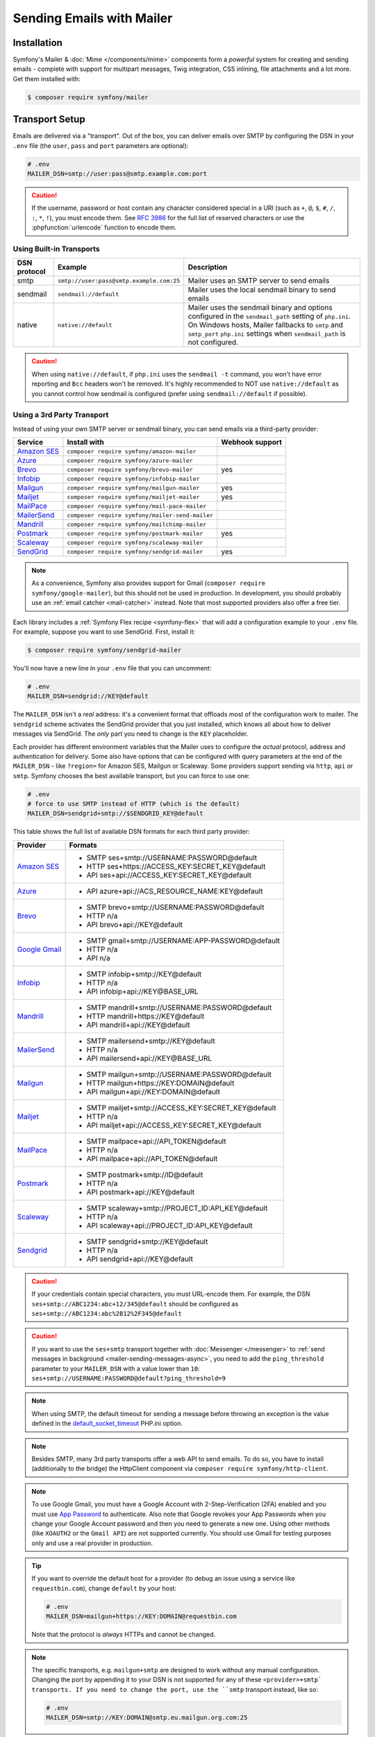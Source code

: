 Sending Emails with Mailer
==========================

Installation
------------

Symfony's Mailer & :doc:`Mime </components/mime>` components form a *powerful* system
for creating and sending emails - complete with support for multipart messages, Twig
integration, CSS inlining, file attachments and a lot more. Get them installed with:

.. code-block:: terminal

    $ composer require symfony/mailer

.. _mailer-transport-setup:

Transport Setup
---------------

Emails are delivered via a "transport". Out of the box, you can deliver emails
over SMTP by configuring the DSN in your ``.env`` file (the ``user``,
``pass`` and ``port`` parameters are optional):

.. code-block:: env

    # .env
    MAILER_DSN=smtp://user:pass@smtp.example.com:port

.. configuration-block::

    .. code-block:: yaml

        # config/packages/mailer.yaml
        framework:
            mailer:
                dsn: '%env(MAILER_DSN)%'

    .. code-block:: xml

        <!-- config/packages/mailer.xml -->
        <?xml version="1.0" encoding="UTF-8" ?>
        <container xmlns="http://symfony.com/schema/dic/services"
            xmlns:xsi="http://www.w3.org/2001/XMLSchema-instance"
            xmlns:framework="http://symfony.com/schema/dic/symfony"
            xsi:schemaLocation="http://symfony.com/schema/dic/services
                https://symfony.com/schema/dic/services/services-1.0.xsd
                http://symfony.com/schema/dic/symfony https://symfony.com/schema/dic/symfony/symfony-1.0.xsd">

            <framework:config>
                <framework:mailer dsn="%env(MAILER_DSN)%"/>
            </framework:config>
        </container>

    .. code-block:: php

        // config/packages/mailer.php
        use function Symfony\Component\DependencyInjection\Loader\Configurator\env;
        use Symfony\Component\DependencyInjection\Loader\Configurator\ContainerConfigurator;

        return static function (ContainerConfigurator $container): void {
            $container->extension('framework', [
                'mailer' => [
                    'dsn' => env('MAILER_DSN'),
                ],
            ]);
        };

.. caution::

    If the username, password or host contain any character considered special in a
    URI (such as ``+``, ``@``, ``$``, ``#``, ``/``, ``:``, ``*``, ``!``), you must
    encode them. See `RFC 3986`_ for the full list of reserved characters or use the
    :phpfunction:`urlencode` function to encode them.

Using Built-in Transports
~~~~~~~~~~~~~~~~~~~~~~~~~

============  ========================================  ==============================================================
DSN protocol  Example                                   Description
============  ========================================  ==============================================================
smtp          ``smtp://user:pass@smtp.example.com:25``  Mailer uses an SMTP server to send emails
sendmail      ``sendmail://default``                    Mailer uses the local sendmail binary to send emails
native        ``native://default``                      Mailer uses the sendmail binary and options configured
                                                        in the ``sendmail_path`` setting of ``php.ini``. On Windows
                                                        hosts, Mailer fallbacks to ``smtp`` and ``smtp_port``
                                                        ``php.ini`` settings when ``sendmail_path`` is not configured.
============  ========================================  ==============================================================

.. caution::

    When using ``native://default``, if ``php.ini`` uses the ``sendmail -t``
    command, you won't have error reporting and ``Bcc`` headers won't be removed.
    It's highly recommended to NOT use ``native://default`` as you cannot control
    how sendmail is configured (prefer using ``sendmail://default`` if possible).

.. _mailer_3rd_party_transport:

Using a 3rd Party Transport
~~~~~~~~~~~~~~~~~~~~~~~~~~~

Instead of using your own SMTP server or sendmail binary, you can send emails
via a third-party provider:

===================== =============================================== ===============
Service               Install with                                    Webhook support
===================== =============================================== ===============
`Amazon SES`_         ``composer require symfony/amazon-mailer``
`Azure`_              ``composer require symfony/azure-mailer``
`Brevo`_              ``composer require symfony/brevo-mailer``       yes
`Infobip`_            ``composer require symfony/infobip-mailer``
`Mailgun`_            ``composer require symfony/mailgun-mailer``     yes
`Mailjet`_            ``composer require symfony/mailjet-mailer``     yes
`MailPace`_           ``composer require symfony/mail-pace-mailer``
`MailerSend`_         ``composer require symfony/mailer-send-mailer``
`Mandrill`_           ``composer require symfony/mailchimp-mailer``
`Postmark`_           ``composer require symfony/postmark-mailer``    yes
`Scaleway`_           ``composer require symfony/scaleway-mailer``
`SendGrid`_           ``composer require symfony/sendgrid-mailer``    yes
===================== =============================================== ===============

.. versionadded:: 7.1

    The Azure integration was introduced in Symfony 7.1.

.. note::

    As a convenience, Symfony also provides support for Gmail (``composer
    require symfony/google-mailer``), but this should not be used in
    production. In development, you should probably use an :ref:`email catcher
    <mail-catcher>` instead. Note that most supported providers also offer a
    free tier.

Each library includes a :ref:`Symfony Flex recipe <symfony-flex>` that will add
a configuration example to your ``.env`` file. For example, suppose you want to
use SendGrid. First, install it:

.. code-block:: terminal

    $ composer require symfony/sendgrid-mailer

You'll now have a new line in your ``.env`` file that you can uncomment:

.. code-block:: env

    # .env
    MAILER_DSN=sendgrid://KEY@default

The ``MAILER_DSN`` isn't a *real* address: it's a convenient format that
offloads most of the configuration work to mailer. The ``sendgrid`` scheme
activates the SendGrid provider that you just installed, which knows all about
how to deliver messages via SendGrid. The *only* part you need to change is the
``KEY`` placeholder.

Each provider has different environment variables that the Mailer uses to
configure the *actual* protocol, address and authentication for delivery. Some
also have options that can be configured with query parameters at the end of the
``MAILER_DSN`` - like ``?region=`` for Amazon SES, Mailgun or Scaleway. Some providers support
sending via ``http``, ``api`` or ``smtp``. Symfony chooses the best available
transport, but you can force to use one:

.. code-block:: env

    # .env
    # force to use SMTP instead of HTTP (which is the default)
    MAILER_DSN=sendgrid+smtp://$SENDGRID_KEY@default

This table shows the full list of available DSN formats for each third
party provider:

+------------------------+-----------------------------------------------------+
| Provider               | Formats                                             |
+========================+=====================================================+
| `Amazon SES`_          | - SMTP ses+smtp://USERNAME:PASSWORD@default         |
|                        | - HTTP ses+https://ACCESS_KEY:SECRET_KEY@default    |
|                        | - API ses+api://ACCESS_KEY:SECRET_KEY@default       |
+------------------------+-----------------------------------------------------+
| `Azure`_               | - API azure+api://ACS_RESOURCE_NAME:KEY@default     |
+------------------------+-----------------------------------------------------+
| `Brevo`_               | - SMTP brevo+smtp://USERNAME:PASSWORD@default       |
|                        | - HTTP n/a                                          |
|                        | - API brevo+api://KEY@default                       |
+------------------------+-----------------------------------------------------+
| `Google Gmail`_        | - SMTP gmail+smtp://USERNAME:APP-PASSWORD@default   |
|                        | - HTTP n/a                                          |
|                        | - API n/a                                           |
+------------------------+-----------------------------------------------------+
| `Infobip`_             | - SMTP infobip+smtp://KEY@default                   |
|                        | - HTTP n/a                                          |
|                        | - API infobip+api://KEY@BASE_URL                    |
+------------------------+-----------------------------------------------------+
| `Mandrill`_            | - SMTP mandrill+smtp://USERNAME:PASSWORD@default    |
|                        | - HTTP mandrill+https://KEY@default                 |
|                        | - API mandrill+api://KEY@default                    |
+------------------------+-----------------------------------------------------+
| `MailerSend`_          | - SMTP mailersend+smtp://KEY@default                |
|                        | - HTTP n/a                                          |
|                        | - API mailersend+api://KEY@BASE_URL                 |
+------------------------+-----------------------------------------------------+
| `Mailgun`_             | - SMTP mailgun+smtp://USERNAME:PASSWORD@default     |
|                        | - HTTP mailgun+https://KEY:DOMAIN@default           |
|                        | - API mailgun+api://KEY:DOMAIN@default              |
+------------------------+-----------------------------------------------------+
| `Mailjet`_             | - SMTP mailjet+smtp://ACCESS_KEY:SECRET_KEY@default |
|                        | - HTTP n/a                                          |
|                        | - API mailjet+api://ACCESS_KEY:SECRET_KEY@default   |
+------------------------+-----------------------------------------------------+
| `MailPace`_            | - SMTP mailpace+api://API_TOKEN@default             |
|                        | - HTTP n/a                                          |
|                        | - API mailpace+api://API_TOKEN@default              |
+------------------------+-----------------------------------------------------+
| `Postmark`_            | - SMTP postmark+smtp://ID@default                   |
|                        | - HTTP n/a                                          |
|                        | - API postmark+api://KEY@default                    |
+------------------------+-----------------------------------------------------+
| `Scaleway`_            | - SMTP scaleway+smtp://PROJECT_ID:API_KEY@default   |
|                        | - HTTP n/a                                          |
|                        | - API scaleway+api://PROJECT_ID:API_KEY@default     |
+------------------------+-----------------------------------------------------+
| `Sendgrid`_            | - SMTP sendgrid+smtp://KEY@default                  |
|                        | - HTTP n/a                                          |
|                        | - API sendgrid+api://KEY@default                    |
+------------------------+-----------------------------------------------------+

.. caution::

    If your credentials contain special characters, you must URL-encode them.
    For example, the DSN ``ses+smtp://ABC1234:abc+12/345@default`` should be
    configured as ``ses+smtp://ABC1234:abc%2B12%2F345@default``

.. caution::

    If you want to use the ``ses+smtp`` transport together with :doc:`Messenger </messenger>`
    to :ref:`send messages in background <mailer-sending-messages-async>`,
    you need to add the ``ping_threshold`` parameter to your ``MAILER_DSN`` with
    a value lower than ``10``: ``ses+smtp://USERNAME:PASSWORD@default?ping_threshold=9``

.. note::

    When using SMTP, the default timeout for sending a message before throwing an
    exception is the value defined in the `default_socket_timeout`_ PHP.ini option.

.. note::

    Besides SMTP, many 3rd party transports offer a web API to send emails.
    To do so, you have to install (additionally to the bridge)
    the HttpClient component via ``composer require symfony/http-client``.

.. note::

    To use Google Gmail, you must have a Google Account with 2-Step-Verification (2FA)
    enabled and you must use `App Password`_ to authenticate. Also note that Google
    revokes your App Passwords when you change your Google Account password and then
    you need to generate a new one.
    Using other methods (like ``XOAUTH2`` or the ``Gmail API``) are not supported currently.
    You should use Gmail for testing purposes only and use a real provider in production.

.. tip::

    If you want to override the default host for a provider (to debug an issue using
    a service like ``requestbin.com``), change ``default`` by your host:

    .. code-block:: env

        # .env
        MAILER_DSN=mailgun+https://KEY:DOMAIN@requestbin.com

    Note that the protocol is *always* HTTPs and cannot be changed.

.. note::

    The specific transports, e.g. ``mailgun+smtp`` are designed to work without any manual configuration.
    Changing the port by appending it to your DSN is not supported for any of these ``<provider>+smtp` transports.
    If you need to change the port, use the ``smtp`` transport instead, like so:

    .. code-block:: env

        # .env
        MAILER_DSN=smtp://KEY:DOMAIN@smtp.eu.mailgun.org.com:25

.. tip::

    Some third party mailers, when using the API, support status callback
    via webhooks. See the :doc:`Webhook documentation </webhook>` for more
    details.

High Availability
~~~~~~~~~~~~~~~~~

Symfony's mailer supports `high availability`_ via a technique called "failover"
to ensure that emails are sent even if one mailer server fails.

A failover transport is configured with two or more transports and the
``failover`` keyword:

.. code-block:: env

    MAILER_DSN="failover(postmark+api://ID@default sendgrid+smtp://KEY@default)"

The failover-transport starts using the first transport and if it fails, it
will retry the same delivery with the next transports until one of them succeeds
(or until all of them fail).

Load Balancing
~~~~~~~~~~~~~~

Symfony's mailer supports `load balancing`_ via a technique called "round-robin"
to distribute the mailing workload across multiple transports.

A round-robin transport is configured with two or more transports and the
``roundrobin`` keyword:

.. code-block:: env

    MAILER_DSN="roundrobin(postmark+api://ID@default sendgrid+smtp://KEY@default)"

The round-robin transport starts with a *randomly* selected transport and
then switches to the next available transport for each subsequent email.

As with the failover transport, round-robin retries deliveries until
a transport succeeds (or all fail). In contrast to the failover transport,
it *spreads* the load across all its transports.

TLS Peer Verification
~~~~~~~~~~~~~~~~~~~~~

By default, SMTP transports perform TLS peer verification. This behavior is
configurable with the ``verify_peer`` option. Although it's not recommended to
disable this verification for security reasons, it can be useful while developing
the application or when using a self-signed certificate::

    $dsn = 'smtp://user:pass@smtp.example.com?verify_peer=0';

TLS Peer Fingerprint Verification
~~~~~~~~~~~~~~~~~~~~~~~~~~~~~~~~~

Additional fingerprint verification can be enforced with the ``peer_fingerprint``
option. This is especially useful when a self-signed certificate is used and
disabling ``verify_peer`` is needed, but security is still desired. Fingerprint
may be specified as SHA1 or MD5 hash::

    $dsn = 'smtp://user:pass@smtp.example.com?peer_fingerprint=6A1CF3B08D175A284C30BC10DE19162307C7286E';

Overriding default SMTP authenticators
~~~~~~~~~~~~~~~~~~~~~~~~~~~~~~~~~~~~~~

By default, SMTP transports will try to login using all authentication methods
available on the SMTP server, one after the other. In some cases, it may be
useful to redefine the supported authentication methods to ensure that the
preferred method will be used first.

This can be done from ``EsmtpTransport`` constructor or using the
``setAuthenticators()`` method::

    use Symfony\Component\Mailer\Transport\Smtp\Auth\XOAuth2Authenticator;
    use Symfony\Component\Mailer\Transport\Smtp\EsmtpTransport;

    // Choose one of these two options:

    // Option 1: pass the authenticators to the constructor
    $transport = new EsmtpTransport(
        host: 'oauth-smtp.domain.tld',
        authenticators: [new XOAuth2Authenticator()]
    );

    // Option 2: call a method to redefine the authenticators
    $transport->setAuthenticators([new XOAuth2Authenticator()]);

Other Options
~~~~~~~~~~~~~

``command``
    Command to be executed by ``sendmail`` transport::

        $dsn = 'sendmail://default?command=/usr/sbin/sendmail%20-oi%20-t'

``local_domain``
    The domain name to use in ``HELO`` command::

        $dsn = 'smtps://smtp.example.com?local_domain=example.org'

``restart_threshold``
    The maximum number of messages to send before re-starting the transport. It
    can be used together with ``restart_threshold_sleep``::

        $dsn = 'smtps://smtp.example.com?restart_threshold=10&restart_threshold_sleep=1'

``restart_threshold_sleep``
    The number of seconds to sleep between stopping and re-starting the transport.
    It's common to combine it with ``restart_threshold``::

        $dsn = 'smtps://smtp.example.com?restart_threshold=10&restart_threshold_sleep=1'

``ping_threshold``
    The minimum number of seconds between two messages required to ping the server::

        $dsn = 'smtps://smtp.example.com?ping_threshold=200'

``max_per_second``
    The number of messages to send per second (0 to disable this limitation)::

        $dsn = 'smtps://smtp.example.com?max_per_second=2'

Creating & Sending Messages
---------------------------

To send an email, get a :class:`Symfony\\Component\\Mailer\\Mailer`
instance by type-hinting :class:`Symfony\\Component\\Mailer\\MailerInterface`
and create an :class:`Symfony\\Component\\Mime\\Email` object::

    // src/Controller/MailerController.php
    namespace App\Controller;

    use Symfony\Bundle\FrameworkBundle\Controller\AbstractController;
    use Symfony\Component\HttpFoundation\Response;
    use Symfony\Component\Mailer\MailerInterface;
    use Symfony\Component\Mime\Email;
    use Symfony\Component\Routing\Annotation\Route;

    class MailerController extends AbstractController
    {
        #[Route('/email')]
        public function sendEmail(MailerInterface $mailer): Response
        {
            $email = (new Email())
                ->from('hello@example.com')
                ->to('you@example.com')
                //->cc('cc@example.com')
                //->bcc('bcc@example.com')
                //->replyTo('fabien@example.com')
                //->priority(Email::PRIORITY_HIGH)
                ->subject('Time for Symfony Mailer!')
                ->text('Sending emails is fun again!')
                ->html('<p>See Twig integration for better HTML integration!</p>');

            $mailer->send($email);

            // ...
        }
    }

That's it! The message will be sent immediately via the transport you configured.
If you prefer to send emails asynchronously to improve performance, read the
:ref:`Sending Messages Async <mailer-sending-messages-async>` section. Also, if
your application has the :doc:`Messenger component </messenger>` installed, all
emails will be sent asynchronously by default
(but :ref:`you can change that <messenger-handling-messages-synchronously>`).

Email Addresses
~~~~~~~~~~~~~~~

All the methods that require email addresses (``from()``, ``to()``, etc.) accept
both strings or address objects::

    // ...
    use Symfony\Component\Mime\Address;

    $email = (new Email())
        // email address as a simple string
        ->from('fabien@example.com')

        // email address as an object
        ->from(new Address('fabien@example.com'))

        // defining the email address and name as an object
        // (email clients will display the name)
        ->from(new Address('fabien@example.com', 'Fabien'))

        // defining the email address and name as a string
        // (the format must match: 'Name <email@example.com>')
        ->from(Address::create('Fabien Potencier <fabien@example.com>'))

        // ...
    ;

.. tip::

    Instead of calling ``->from()`` *every* time you create a new email, you can
    :ref:`configure emails globally <mailer-configure-email-globally>` to set the
    same ``From`` email to all messages.

.. note::

    The local part of the address (what goes before the ``@``) can include UTF-8
    characters, except for the sender address (to avoid issues with bounced emails).
    For example: ``föóbàr@example.com``, ``用户@example.com``, ``θσερ@example.com``, etc.

Use ``addTo()``, ``addCc()``, or ``addBcc()`` methods to add more addresses::

    $email = (new Email())
        ->to('foo@example.com')
        ->addTo('bar@example.com')
        ->cc('cc@example.com')
        ->addCc('cc2@example.com')

        // ...
    ;

Alternatively, you can pass multiple addresses to each method::

    $toAddresses = ['foo@example.com', new Address('bar@example.com')];

    $email = (new Email())
        ->to(...$toAddresses)
        ->cc('cc1@example.com', 'cc2@example.com')

        // ...
    ;

Message Headers
~~~~~~~~~~~~~~~

Messages include a number of header fields to describe their contents. Symfony
sets all the required headers automatically, but you can set your own headers
too. There are different types of headers (Id header, Mailbox header, Date
header, etc.) but most of the times you'll set text headers::

    $email = (new Email())
        ->getHeaders()
            // this non-standard header tells compliant autoresponders ("email holiday mode") to not
            // reply to this message because it's an automated email
            ->addTextHeader('X-Auto-Response-Suppress', 'OOF, DR, RN, NRN, AutoReply')

            // use an array if you want to add a header with multiple values
            // (for example in the "References" or "In-Reply-To" header)
            ->addIdHeader('References', ['123@example.com', '456@example.com'])

            // ...
    ;

.. tip::

    Instead of calling ``->addTextHeader()`` *every* time you create a new email, you can
    :ref:`configure emails globally <mailer-configure-email-globally>` to set the same
    headers to all sent emails.

Message Contents
~~~~~~~~~~~~~~~~

The text and HTML contents of the email messages can be strings (usually the
result of rendering some template) or PHP resources::

    $email = (new Email())
        // ...
        // simple contents defined as a string
        ->text('Lorem ipsum...')
        ->html('<p>Lorem ipsum...</p>')

        // attach a file stream
        ->text(fopen('/path/to/emails/user_signup.txt', 'r'))
        ->html(fopen('/path/to/emails/user_signup.html', 'r'))
    ;

.. tip::

    You can also use Twig templates to render the HTML and text contents. Read
    the `Twig: HTML & CSS`_ section later in this article to
    learn more.

File Attachments
~~~~~~~~~~~~~~~~

Use the ``addPart()`` method with a ``File`` to add files that exist on your
file system::

    use Symfony\Component\Mime\Part\DataPart;
    use Symfony\Component\Mime\Part\File;
    // ...

    $email = (new Email())
        // ...
        ->addPart(new DataPart(new File('/path/to/documents/terms-of-use.pdf')))
        // optionally you can tell email clients to display a custom name for the file
        ->addPart(new DataPart(new File('/path/to/documents/privacy.pdf'), 'Privacy Policy'))
        // optionally you can provide an explicit MIME type (otherwise it's guessed)
        ->addPart(new DataPart(new File('/path/to/documents/contract.doc'), 'Contract', 'application/msword'))
    ;

Alternatively you can attach contents from a stream by passing it directly to
the ``DataPart``::

    $email = (new Email())
        // ...
        ->addPart(new DataPart(fopen('/path/to/documents/contract.doc', 'r')))
    ;

Embedding Images
~~~~~~~~~~~~~~~~

If you want to display images inside your email, you must embed them
instead of adding them as attachments. When using Twig to render the email
contents, as explained :ref:`later in this article <mailer-twig-embedding-images>`,
the images are embedded automatically. Otherwise, you need to embed them manually.

First, use the ``addPart()`` method to add an image from a
file or stream::

    $email = (new Email())
        // ...
        // get the image contents from a PHP resource
        ->addPart((new DataPart(fopen('/path/to/images/logo.png', 'r'), 'logo', 'image/png'))->asInline())
        // get the image contents from an existing file
        ->addPart((new DataPart(new File('/path/to/images/signature.gif'), 'footer-signature', 'image/gif'))->asInline())
    ;

Use the ``asInline()`` method to embed the content instead of attaching it.

The second optional argument of both methods is the image name ("Content-ID" in
the MIME standard). Its value is an arbitrary string used later to reference the
images inside the HTML contents::

    $email = (new Email())
        // ...
        ->addPart((new DataPart(fopen('/path/to/images/logo.png', 'r'), 'logo', 'image/png'))->asInline())
        ->addPart((new DataPart(new File('/path/to/images/signature.gif'), 'footer-signature', 'image/gif'))->asInline())

        // reference images using the syntax 'cid:' + "image embed name"
        ->html('<img src="cid:logo"> ... <img src="cid:footer-signature"> ...')

        // use the same syntax for images included as HTML background images
        ->html('... <div background="cid:footer-signature"> ... </div> ...')
    ;

You can also use the :method:`DataPart::setContentId() <Symfony\\Component\\Mime\\Part\\DataPart::setContentId>`
method to define a custom Content-ID for the image and use it as its ``cid`` reference::

    $part = new DataPart(new File('/path/to/images/signature.gif'));
    $part->setContentId('footer-signature');

    $email = (new Email())
        // ...
        ->addPart($part->asInline())
        ->html('... <img src="cid:footer-signature"> ...')
    ;

.. _mailer-configure-email-globally:

Configuring Emails Globally
---------------------------

Instead of calling ``->from()`` on each Email you create, you can configure this
value globally so that it is set on all sent emails. The same is true with ``->to()``
and headers.

.. configuration-block::

    .. code-block:: yaml

        # config/packages/mailer.yaml
        framework:
            mailer:
                envelope:
                    sender: 'fabien@example.com'
                    recipients: ['foo@example.com', 'bar@example.com']
                headers:
                    From: 'Fabien <fabien@example.com>'
                    Bcc: 'baz@example.com'
                    X-Custom-Header: 'foobar'

    .. code-block:: xml

        <!-- config/packages/mailer.xml -->
        <?xml version="1.0" encoding="UTF-8" ?>
        <container xmlns="http://symfony.com/schema/dic/services"
            xmlns:xsi="http://www.w3.org/2001/XMLSchema-instance"
            xmlns:framework="http://symfony.com/schema/dic/symfony"
            xsi:schemaLocation="http://symfony.com/schema/dic/services
                https://symfony.com/schema/dic/services/services-1.0.xsd
                http://symfony.com/schema/dic/symfony https://symfony.com/schema/dic/symfony/symfony-1.0.xsd">

            <!-- ... -->
            <framework:config>
                <framework:mailer>
                    <framework:envelope>
                        <framework:sender>fabien@example.com</framework:sender>
                        <framework:recipients>foo@example.com</framework:recipients>
                        <framework:recipients>bar@example.com</framework:recipients>
                    </framework:envelope>
                    <framework:header name="From">Fabien &lt;fabien@example.com&gt;</framework:header>
                    <framework:header name="Bcc">baz@example.com</framework:header>
                    <framework:header name="X-Custom-Header">foobar</framework:header>
                </framework:mailer>
            </framework:config>
        </container>

    .. code-block:: php

        // config/packages/mailer.php
        use Symfony\Config\FrameworkConfig;

        return static function (FrameworkConfig $framework): void {
            $mailer = $framework->mailer();
            $mailer
                ->envelope()
                    ->sender('fabien@example.com')
                    ->recipients(['foo@example.com', 'bar@example.com'])
            ;

            $mailer->header('From')->value('Fabien <fabien@example.com>');
            $mailer->header('Bcc')->value('baz@example.com');
            $mailer->header('X-Custom-Header')->value('foobar');
        };

.. caution::

    Some third-party providers don't support the usage of keywords like ``from``
    in the ``headers``. Check out your provider's documentation before setting
    any global header.

Handling Sending Failures
-------------------------

Symfony Mailer considers that sending was successful when your transport (SMTP
server or third-party provider) accepts the mail for further delivery. The message
can later be lost or not delivered because of some problem in your provider, but
that's out of reach for your Symfony application.

If there's an error when handing over the email to your transport, Symfony throws
a :class:`Symfony\\Component\\Mailer\\Exception\\TransportExceptionInterface`.
Catch that exception to recover from the error or to display some message::

    use Symfony\Component\Mailer\Exception\TransportExceptionInterface;

    $email = new Email();
    // ...
    try {
        $mailer->send($email);
    } catch (TransportExceptionInterface $e) {
        // some error prevented the email sending; display an
        // error message or try to resend the message
    }

Debugging Emails
----------------

The :class:`Symfony\\Component\\Mailer\\SentMessage` object returned by the
``send()`` method of the :class:`Symfony\\Component\\Mailer\\Transport\\TransportInterface`
provides access to the original message (``getOriginalMessage()``) and to some
debug information (``getDebug()``) such as the HTTP calls done by the HTTP
transports, which is useful to debug errors.

.. note::

    If your code used :class:`Symfony\\Component\\Mailer\\MailerInterface`, you
    need to replace it by :class:`Symfony\\Component\\Mailer\\Transport\\TransportInterface`
    to have the ``SentMessage`` object returned.

.. note::

    Some mailer providers change the ``Message-Id`` when sending the email. The
    ``getMessageId()`` method from ``SentMessage`` always returns the definitive
    ID of the message (being the original random ID generated by Symfony or the
    new ID generated by the mailer provider).

The exceptions related to mailer transports (those which implement
:class:`Symfony\\Component\\Mailer\\Exception\\TransportException`) also provide
this debug information via the ``getDebug()`` method.

.. _mailer-twig:

Twig: HTML & CSS
----------------

The Mime component integrates with the :ref:`Twig template engine <twig-language>`
to provide advanced features such as CSS style inlining and support for HTML/CSS
frameworks to create complex HTML email messages. First, make sure Twig is installed:

.. code-block:: terminal

    $ composer require symfony/twig-bundle

    # or if you're using the component in a non-Symfony app:
    # composer require symfony/twig-bridge

HTML Content
~~~~~~~~~~~~

To define the contents of your email with Twig, use the
:class:`Symfony\\Bridge\\Twig\\Mime\\TemplatedEmail` class. This class extends
the normal :class:`Symfony\\Component\\Mime\\Email` class but adds some new methods
for Twig templates::

    use Symfony\Bridge\Twig\Mime\TemplatedEmail;

    $email = (new TemplatedEmail())
        ->from('fabien@example.com')
        ->to(new Address('ryan@example.com'))
        ->subject('Thanks for signing up!')

        // path of the Twig template to render
        ->htmlTemplate('emails/signup.html.twig')

        // change locale used in the template, e.g. to match user's locale
        ->locale('de')

        // pass variables (name => value) to the template
        ->context([
            'expiration_date' => new \DateTime('+7 days'),
            'username' => 'foo',
        ])
    ;

Then, create the template:

.. code-block:: html+twig

    {# templates/emails/signup.html.twig #}
    <h1>Welcome {{ email.toName }}!</h1>

    <p>
        You signed up as {{ username }} the following email:
    </p>
    <p><code>{{ email.to[0].address }}</code></p>

    <p>
        <a href="#">Click here to activate your account</a>
        (this link is valid until {{ expiration_date|date('F jS') }})
    </p>

The Twig template has access to any of the parameters passed in the ``context()``
method of the ``TemplatedEmail`` class and also to a special variable called
``email``, which is an instance of
:class:`Symfony\\Bridge\\Twig\\Mime\\WrappedTemplatedEmail`.

Text Content
~~~~~~~~~~~~

When the text content of a ``TemplatedEmail`` is not explicitly defined, it is
automatically generated from the HTML contents.

Symfony uses the following strategy when generating the text version of an
email:

* If an explicit HTML to text converter has been configured (see
  :ref:`twig.mailer.html_to_text_converter
  <config-twig-html-to-text-converter>`), it calls it;

* If not, and if you have `league/html-to-markdown`_ installed in your
  application, it uses it to turn HTML into Markdown (so the text email has
  some visual appeal);

* Otherwise, it applies the :phpfunction:`strip_tags` PHP function to the
  original HTML contents.

If you want to define the text content yourself, use the ``text()`` method
explained in the previous sections or the ``textTemplate()`` method provided by
the ``TemplatedEmail`` class:

.. code-block:: diff

    +use Symfony\Bridge\Twig\Mime\TemplatedEmail;

     $email = (new TemplatedEmail())
         // ...

         ->htmlTemplate('emails/signup.html.twig')
    +     ->textTemplate('emails/signup.txt.twig')
         // ...
     ;

.. _mailer-twig-embedding-images:

Embedding Images
~~~~~~~~~~~~~~~~

Instead of dealing with the ``<img src="cid: ...">`` syntax explained in the
previous sections, when using Twig to render email contents you can refer to
image files as usual. First, to simplify things, define a Twig namespace called
``images`` that points to whatever directory your images are stored in:

.. configuration-block::

    .. code-block:: yaml

        # config/packages/twig.yaml
        twig:
            # ...

            paths:
                # point this wherever your images live
                '%kernel.project_dir%/assets/images': images

    .. code-block:: xml

        <!-- config/packages/twig.xml -->
        <container xmlns="http://symfony.com/schema/dic/services"
            xmlns:xsi="http://www.w3.org/2001/XMLSchema-instance"
            xmlns:twig="http://symfony.com/schema/dic/twig"
            xsi:schemaLocation="http://symfony.com/schema/dic/services
                https://symfony.com/schema/dic/services/services-1.0.xsd
                http://symfony.com/schema/dic/twig https://symfony.com/schema/dic/twig/twig-1.0.xsd">

            <twig:config>
                <!-- ... -->

                <!-- point this wherever your images live -->
                <twig:path namespace="images">%kernel.project_dir%/assets/images</twig:path>
            </twig:config>
        </container>

    .. code-block:: php

        // config/packages/twig.php
        use Symfony\Config\TwigConfig;

        return static function (TwigConfig $twig): void {
            // ...

            // point this wherever your images live
            $twig->path('%kernel.project_dir%/assets/images', 'images');
        };

Now, use the special ``email.image()`` Twig helper to embed the images inside
the email contents:

.. code-block:: html+twig

    {# '@images/' refers to the Twig namespace defined earlier #}
    <img src="{{ email.image('@images/logo.png') }}" alt="Logo">

    <h1>Welcome {{ email.toName }}!</h1>
    {# ... #}

.. _mailer-inline-css:

Inlining CSS Styles
~~~~~~~~~~~~~~~~~~~

Designing the HTML contents of an email is very different from designing a
normal HTML page. For starters, most email clients only support a subset of all
CSS features. In addition, popular email clients like Gmail don't support
defining styles inside ``<style> ... </style>`` sections and you must **inline
all the CSS styles**.

CSS inlining means that every HTML tag must define a ``style`` attribute with
all its CSS styles. This can make organizing your CSS a mess. That's why Twig
provides a ``CssInlinerExtension`` that automates everything for you. Install
it with:

.. code-block:: terminal

    $ composer require twig/extra-bundle twig/cssinliner-extra

The extension is enabled automatically. To use it, wrap the entire template
with the ``inline_css`` filter:

.. code-block:: html+twig

    {% apply inline_css %}
        <style>
            {# here, define your CSS styles as usual #}
            h1 {
                color: #333;
            }
        </style>

        <h1>Welcome {{ email.toName }}!</h1>
        {# ... #}
    {% endapply %}

Using External CSS Files
........................

You can also define CSS styles in external files and pass them as
arguments to the filter:

.. code-block:: html+twig

    {% apply inline_css(source('@styles/email.css')) %}
        <h1>Welcome {{ username }}!</h1>
        {# ... #}
    {% endapply %}

You can pass unlimited number of arguments to ``inline_css()`` to load multiple
CSS files. For this example to work, you also need to define a new Twig namespace
called ``styles`` that points to the directory where ``email.css`` lives:

.. _mailer-css-namespace:

.. configuration-block::

    .. code-block:: yaml

        # config/packages/twig.yaml
        twig:
            # ...

            paths:
                # point this wherever your css files live
                '%kernel.project_dir%/assets/styles': styles

    .. code-block:: xml

        <!-- config/packages/twig.xml -->
        <container xmlns="http://symfony.com/schema/dic/services"
            xmlns:xsi="http://www.w3.org/2001/XMLSchema-instance"
            xmlns:twig="http://symfony.com/schema/dic/twig"
            xsi:schemaLocation="http://symfony.com/schema/dic/services
                https://symfony.com/schema/dic/services/services-1.0.xsd
                http://symfony.com/schema/dic/twig https://symfony.com/schema/dic/twig/twig-1.0.xsd">

            <twig:config>
                <!-- ... -->

                <!-- point this wherever your css files live -->
                <twig:path namespace="styles">%kernel.project_dir%/assets/styles</twig:path>
            </twig:config>
        </container>

    .. code-block:: php

        // config/packages/twig.php
        use Symfony\Config\TwigConfig;

        return static function (TwigConfig $twig): void {
            // ...

            // point this wherever your css files live
            $twig->path('%kernel.project_dir%/assets/styles', 'styles');
        };

.. _mailer-markdown:

Rendering Markdown Content
~~~~~~~~~~~~~~~~~~~~~~~~~~

Twig provides another extension called ``MarkdownExtension`` that lets you
define the email contents using `Markdown syntax`_. To use this, install the
extension and a Markdown conversion library (the extension is compatible with
several popular libraries):

.. code-block:: terminal

    # instead of league/commonmark, you can also use erusev/parsedown or michelf/php-markdown
    $ composer require twig/extra-bundle twig/markdown-extra league/commonmark

The extension adds a ``markdown_to_html`` filter, which you can use to convert parts or
the entire email contents from Markdown to HTML:

.. code-block:: twig

    {% apply markdown_to_html %}
        Welcome {{ email.toName }}!
        ===========================

        You signed up to our site using the following email:
        `{{ email.to[0].address }}`

        [Click here to activate your account]({{ url('...') }})
    {% endapply %}

.. _mailer-inky:

Inky Email Templating Language
~~~~~~~~~~~~~~~~~~~~~~~~~~~~~~

Creating beautifully designed emails that work on every email client is so
complex that there are HTML/CSS frameworks dedicated to that. One of the most
popular frameworks is called `Inky`_. It defines a syntax based on some HTML-like
tags which are later transformed into the real HTML code sent to users:

.. code-block:: html

    <!-- a simplified example of the Inky syntax -->
    <container>
        <row>
            <columns>This is a column.</columns>
        </row>
    </container>

Twig provides integration with Inky via the ``InkyExtension``. First, install
the extension in your application:

.. code-block:: terminal

    $ composer require twig/extra-bundle twig/inky-extra

The extension adds an ``inky_to_html`` filter, which can be used to convert
parts or the entire email contents from Inky to HTML:

.. code-block:: html+twig

    {% apply inky_to_html %}
        <container>
            <row class="header">
                <columns>
                    <spacer size="16"></spacer>
                    <h1 class="text-center">Welcome {{ email.toName }}!</h1>
                </columns>

                {# ... #}
            </row>
        </container>
    {% endapply %}

You can combine all filters to create complex email messages:

.. code-block:: twig

    {% apply inky_to_html|inline_css(source('@styles/foundation-emails.css')) %}
        {# ... #}
    {% endapply %}

This makes use of the :ref:`styles Twig namespace <mailer-css-namespace>` we created
earlier. You could, for example, `download the foundation-emails.css file`_
directly from GitHub and save it in ``assets/styles``.

.. _signing-and-encrypting-messages:

Signing and Encrypting Messages
-------------------------------

It's possible to sign and/or encrypt email messages to increase their
integrity/security. Both options can be combined to encrypt a signed message
and/or to sign an encrypted message.

Before signing/encrypting messages, make sure to have:

* The `OpenSSL PHP extension`_ properly installed and configured;
* A valid `S/MIME`_ security certificate.

.. tip::

    When using OpenSSL to generate certificates, make sure to add the
    ``-addtrust emailProtection`` command option.

.. caution::

    Signing and encrypting messages require their contents to be fully rendered.
    For example, the content of :ref:`templated emails <mailer-twig>` is rendered
    by a :class:`Symfony\\Component\\Mailer\\EventListener\\MessageListener`.
    So, if you want to sign and/or encrypt such a message, you need to do it in
    a :ref:`MessageEvent <messageevent>` listener run after it (you need to set
    a negative priority to your listener).

Signing Messages
~~~~~~~~~~~~~~~~

When signing a message, a cryptographic hash is generated for the entire content
of the message (including attachments). This hash is added as an attachment so
the recipient can validate the integrity of the received message. However, the
contents of the original message are still readable for mailing agents not
supporting signed messages, so you must also encrypt the message if you want to
hide its contents.

You can sign messages using either ``S/MIME`` or ``DKIM``. In both cases, the
certificate and private key must be `PEM encoded`_, and can be either created
using for example OpenSSL or obtained at an official Certificate Authority (CA).
The email recipient must have the CA certificate in the list of trusted issuers
in order to verify the signature.

.. caution::

    If you use message signature, sending to ``Bcc`` will be removed from the
    message. If you need to send a message to multiple recipients, you need
    to compute a new signature for each recipient.

S/MIME Signer
.............

`S/MIME`_ is a standard for public key encryption and signing of MIME data. It
requires using both a certificate and a private key::

    use Symfony\Component\Mime\Crypto\SMimeSigner;
    use Symfony\Component\Mime\Email;

    $email = (new Email())
        ->from('hello@example.com')
        // ...
        ->html('...');

    $signer = new SMimeSigner('/path/to/certificate.crt', '/path/to/certificate-private-key.key');
    // if the private key has a passphrase, pass it as the third argument
    // new SMimeSigner('/path/to/certificate.crt', '/path/to/certificate-private-key.key', 'the-passphrase');

    $signedEmail = $signer->sign($email);
    // now use the Mailer component to send this $signedEmail instead of the original email

.. tip::

    The ``SMimeSigner`` class defines other optional arguments to pass
    intermediate certificates and to configure the signing process using a
    bitwise operator options for :phpfunction:`openssl_pkcs7_sign` PHP function.

DKIM Signer
...........

`DKIM`_ is an email authentication method that affixes a digital signature,
linked to a domain name, to each outgoing email messages. It requires a private
key but not a certificate::

    use Symfony\Component\Mime\Crypto\DkimSigner;
    use Symfony\Component\Mime\Email;

    $email = (new Email())
        ->from('hello@example.com')
        // ...
        ->html('...');

    // first argument: same as openssl_pkey_get_private(), either a string with the
    // contents of the private key or the absolute path to it (prefixed with 'file://')
    // second and third arguments: the domain name and "selector" used to perform a DNS lookup
    // (the selector is a string used to point to a specific DKIM public key record in your DNS)
    $signer = new DkimSigner('file:///path/to/private-key.key', 'example.com', 'sf');
    // if the private key has a passphrase, pass it as the fifth argument
    // new DkimSigner('file:///path/to/private-key.key', 'example.com', 'sf', [], 'the-passphrase');

    $signedEmail = $signer->sign($email);
    // now use the Mailer component to send this $signedEmail instead of the original email

    // DKIM signer provides many config options and a helper object to configure them
    use Symfony\Component\Mime\Crypto\DkimOptions;

    $signedEmail = $signer->sign($email, (new DkimOptions())
        ->bodyCanon('relaxed')
        ->headerCanon('relaxed')
        ->headersToIgnore(['Message-ID'])
        ->toArray()
    );

Encrypting Messages
~~~~~~~~~~~~~~~~~~~

When encrypting a message, the entire message (including attachments) is
encrypted using a certificate. Therefore, only the recipients that have the
corresponding private key can read the original message contents::

    use Symfony\Component\Mime\Crypto\SMimeEncrypter;
    use Symfony\Component\Mime\Email;

    $email = (new Email())
        ->from('hello@example.com')
        // ...
        ->html('...');

    $encrypter = new SMimeEncrypter('/path/to/certificate.crt');
    $encryptedEmail = $encrypter->encrypt($email);
    // now use the Mailer component to send this $encryptedEmail instead of the original email

You can pass more than one certificate to the ``SMimeEncrypter`` constructor
and it will select the appropriate certificate depending on the ``To`` option::

    $firstEmail = (new Email())
        // ...
        ->to('jane@example.com');

    $secondEmail = (new Email())
        // ...
        ->to('john@example.com');

    // the second optional argument of SMimeEncrypter defines which encryption algorithm is used
    // (it must be one of these constants: https://www.php.net/manual/en/openssl.ciphers.php)
    $encrypter = new SMimeEncrypter([
        // key = email recipient; value = path to the certificate file
        'jane@example.com' => '/path/to/first-certificate.crt',
        'john@example.com' => '/path/to/second-certificate.crt',
    ]);

    $firstEncryptedEmail = $encrypter->encrypt($firstEmail);
    $secondEncryptedEmail = $encrypter->encrypt($secondEmail);

.. _multiple-email-transports:

Multiple Email Transports
-------------------------

You may want to use more than one mailer transport for delivery of your messages.
This can be configured by replacing the ``dsn`` configuration entry with a
``transports`` entry, like:

.. configuration-block::

    .. code-block:: yaml

        # config/packages/mailer.yaml
        framework:
            mailer:
                transports:
                    main: '%env(MAILER_DSN)%'
                    alternative: '%env(MAILER_DSN_IMPORTANT)%'

    .. code-block:: xml

        <!-- config/packages/mailer.xml -->
        <?xml version="1.0" encoding="UTF-8" ?>
        <container xmlns="http://symfony.com/schema/dic/services"
            xmlns:xsi="http://www.w3.org/2001/XMLSchema-instance"
            xmlns:framework="http://symfony.com/schema/dic/symfony"
            xsi:schemaLocation="http://symfony.com/schema/dic/services
                https://symfony.com/schema/dic/services/services-1.0.xsd
                http://symfony.com/schema/dic/symfony https://symfony.com/schema/dic/symfony/symfony-1.0.xsd">

            <!-- ... -->
            <framework:config>
                <framework:mailer>
                    <framework:transport name="main">%env(MAILER_DSN)%</framework:transport>
                    <framework:transport name="alternative">%env(MAILER_DSN_IMPORTANT)%</framework:transport>
                </framework:mailer>
            </framework:config>
        </container>

    .. code-block:: php

        // config/packages/mailer.php
        use function Symfony\Component\DependencyInjection\Loader\Configurator\env;
        use Symfony\Config\FrameworkConfig;

        return static function (FrameworkConfig $framework): void {
            $framework->mailer()
                ->transport('main', env('MAILER_DSN'))
                ->transport('alternative', env('MAILER_DSN_IMPORTANT'))
            ;
        };

By default the first transport is used. The other transports can be selected by
adding an ``X-Transport`` header (which Mailer will remove automatically from
the final email)::

    // Send using first transport ("main"):
    $mailer->send($email);

    // ... or use the transport "alternative":
    $email->getHeaders()->addTextHeader('X-Transport', 'alternative');
    $mailer->send($email);

.. _mailer-sending-messages-async:

Sending Messages Async
----------------------

When you call ``$mailer->send($email)``, the email is sent to the transport immediately.
To improve performance, you can leverage :doc:`Messenger </messenger>` to send
the messages later via a Messenger transport.

Start by following the :doc:`Messenger </messenger>` documentation and configuring
a transport. Once everything is set up, when you call ``$mailer->send()``, a
:class:`Symfony\\Component\\Mailer\\Messenger\\SendEmailMessage` message will
be dispatched through the default message bus (``messenger.default_bus``). Assuming
you have a transport called ``async``, you can route the message there:

.. configuration-block::

    .. code-block:: yaml

        # config/packages/messenger.yaml
        framework:
            messenger:
                transports:
                    async: "%env(MESSENGER_TRANSPORT_DSN)%"

                routing:
                    'Symfony\Component\Mailer\Messenger\SendEmailMessage': async

    .. code-block:: xml

        <!-- config/packages/messenger.xml -->
        <?xml version="1.0" encoding="UTF-8" ?>
        <container xmlns="http://symfony.com/schema/dic/services"
            xmlns:xsi="http://www.w3.org/2001/XMLSchema-instance"
            xmlns:framework="http://symfony.com/schema/dic/symfony"
            xsi:schemaLocation="http://symfony.com/schema/dic/services
                https://symfony.com/schema/dic/services/services-1.0.xsd
                http://symfony.com/schema/dic/symfony
                https://symfony.com/schema/dic/symfony/symfony-1.0.xsd">

            <framework:config>
                <framework:messenger>
                    <framework:transport name="async">%env(MESSENGER_TRANSPORT_DSN)%</framework:transport>
                    <framework:routing message-class="Symfony\Component\Mailer\Messenger\SendEmailMessage">
                        <framework:sender service="async"/>
                    </framework:routing>
                </framework:messenger>
            </framework:config>
        </container>

    .. code-block:: php

        // config/packages/messenger.php
        use Symfony\Config\FrameworkConfig;

        return static function (FrameworkConfig $framework): void {
            $framework->messenger()
                ->transport('async')->dsn(env('MESSENGER_TRANSPORT_DSN'));

            $framework->messenger()
                ->routing('Symfony\Component\Mailer\Messenger\SendEmailMessage')
                ->senders(['async']);
        };

Thanks to this, instead of being delivered immediately, messages will be sent
to the transport to be handled later (see :ref:`messenger-worker`). Note that
the "rendering" of the email (computed headers, body rendering, ...) is also
deferred and will only happen just before the email is sent by the Messenger
handler.

When sending an email asynchronously, its instance must be serializable.
This is always the case for :class:`Symfony\\Bridge\\Twig\\Mime\\Email`
instances, but when sending a
:class:`Symfony\\Bridge\\Twig\\Mime\\TemplatedEmail`, you must ensure that
the ``context`` is serializable. If you have non-serializable variables,
like Doctrine entities, either replace them with more specific variables or
render the email before calling ``$mailer->send($email)``::

    use Symfony\Component\Mailer\MailerInterface;
    use Symfony\Component\Mime\BodyRendererInterface;

    public function action(MailerInterface $mailer, BodyRendererInterface $bodyRenderer): void
    {
        $email = (new TemplatedEmail())
            ->htmlTemplate($template)
            ->context($context)
        ;
        $bodyRenderer->render($email);

        $mailer->send($email);
    }

You can configure which bus is used to dispatch the message using the ``message_bus`` option.
You can also set this to ``false`` to call the Mailer transport directly and
disable asynchronous delivery.

.. configuration-block::

    .. code-block:: yaml

        # config/packages/mailer.yaml
        framework:
            mailer:
                message_bus: app.another_bus

    .. code-block:: xml

        <!-- config/packages/messenger.xml -->
        <?xml version="1.0" encoding="UTF-8" ?>
        <container xmlns="http://symfony.com/schema/dic/services"
            xmlns:xsi="http://www.w3.org/2001/XMLSchema-instance"
            xmlns:framework="http://symfony.com/schema/dic/symfony"
            xsi:schemaLocation="http://symfony.com/schema/dic/services
                https://symfony.com/schema/dic/services/services-1.0.xsd
                http://symfony.com/schema/dic/symfony
                https://symfony.com/schema/dic/symfony/symfony-1.0.xsd">

            <framework:config>
                <framework:mailer
                    message_bus="app.another_bus"
                >
                </framework:mailer>
            </framework:config>
        </container>

    .. code-block:: php

        // config/packages/mailer.php
        use Symfony\Config\FrameworkConfig;

        return static function (FrameworkConfig $framework): void {
            $framework->mailer()
                ->messageBus('app.another_bus');
        };

.. note::

    In cases of long-running scripts, and when Mailer uses the
    :class:`Symfony\\Component\\Mailer\\Transport\\Smtp\\SmtpTransport`
    you may manually disconnect from the SMTP server to avoid keeping
    an open connection to the SMTP server in between sending emails.
    You can do so by using the ``stop()`` method.

You can also select the transport by adding an ``X-Bus-Transport`` header (which
will be removed automatically from the final message)::

    // Use the bus transport "app.another_bus":
    $email->getHeaders()->addTextHeader('X-Bus-Transport', 'app.another_bus');
    $mailer->send($email);

Adding Tags and Metadata to Emails
----------------------------------

Certain 3rd party transports support email *tags* and *metadata*, which can be used
for grouping, tracking and workflows. You can add those by using the
:class:`Symfony\\Component\\Mailer\\Header\\TagHeader` and
:class:`Symfony\\Component\\Mailer\\Header\\MetadataHeader` classes. If your transport
supports headers, it will convert them to their appropriate format::

    use Symfony\Component\Mailer\Header\MetadataHeader;
    use Symfony\Component\Mailer\Header\TagHeader;

    $email->getHeaders()->add(new TagHeader('password-reset'));
    $email->getHeaders()->add(new MetadataHeader('Color', 'blue'));
    $email->getHeaders()->add(new MetadataHeader('Client-ID', '12345'));

If your transport does not support tags and metadata, they will be added as custom headers:

.. code-block:: text

    X-Tag: password-reset
    X-Metadata-Color: blue
    X-Metadata-Client-ID: 12345

The following transports currently support tags and metadata:

* Brevo
* Mailgun
* Mandrill
* Postmark
* Sendgrid

The following transports only support tags:

* MailPace

The following transports only support metadata:

* Amazon SES (note that Amazon refers to this feature as "tags", but Symfony
  calls it "metadata" because it contains a key and a value)

Draft Emails
------------

:class:`Symfony\\Component\\Mime\\DraftEmail` is a special instance of
:class:`Symfony\\Component\\Mime\\Email`. Its purpose is to build up an email
(with body, attachments, etc) and make available to download as an ``.eml`` with
the ``X-Unsent`` header. Many email clients can open these files and interpret
them as *draft emails*. You can use these to create advanced ``mailto:`` links.

Here's an example of making one available to download::

    // src/Controller/DownloadEmailController.php
    namespace App\Controller;

    use Symfony\Bundle\FrameworkBundle\Controller\AbstractController;
    use Symfony\Component\HttpFoundation\Response;
    use Symfony\Component\HttpFoundation\ResponseHeaderBag;
    use Symfony\Component\Mime\DraftEmail;
    use Symfony\Component\Routing\Annotation\Route;

    class DownloadEmailController extends AbstractController
    {
        #[Route('/download-email')]
        public function __invoke(): Response
        {
            $message = (new DraftEmail())
                ->html($this->renderView(/* ... */))
                ->addPart(/* ... */)
            ;

            $response = new Response($message->toString());
            $contentDisposition = $response->headers->makeDisposition(
                ResponseHeaderBag::DISPOSITION_ATTACHMENT,
                'download.eml'
            );
            $response->headers->set('Content-Type', 'message/rfc822');
            $response->headers->set('Content-Disposition', $contentDisposition);

            return $response;
        }
    }

.. note::

    As it's possible for :class:`Symfony\\Component\\Mime\\DraftEmail`'s to be created
    without a To/From they cannot be sent with the mailer.

Mailer Events
-------------

MessageEvent
~~~~~~~~~~~~

**Event Class**: :class:`Symfony\\Component\\Mailer\\Event\\MessageEvent`

``MessageEvent`` allows to change the Mailer message and the envelope before
the email is sent::

    use Symfony\Component\EventDispatcher\EventSubscriberInterface;
    use Symfony\Component\Mailer\Event\MessageEvent;
    use Symfony\Component\Mime\Email;

    public function onMessage(MessageEvent $event): void
    {
        $message = $event->getMessage();
        if (!$message instanceof Email) {
            return;
        }
        // do something with the message (logging, ...)

        // and/or add some Messenger stamps
        $event->addStamp(new SomeMessengerStamp());
    }

If you want to stop the Message from being sent, call ``reject()`` (it will
also stop the event propagation)::

    use Symfony\Component\Mailer\Event\MessageEvent;

    public function onMessage(MessageEvent $event): void
    {
        $event->reject();
    }

Execute this command to find out which listeners are registered for this event
and their priorities:

.. code-block:: terminal

    $ php bin/console debug:event-dispatcher "Symfony\Component\Mailer\Event\MessageEvent"

SentMessageEvent
~~~~~~~~~~~~~~~~

**Event Class**: :class:`Symfony\\Component\\Mailer\\Event\\SentMessageEvent`

``SentMessageEvent`` allows you to act on the :class:`Symfony\\Component\\\Mailer\\\SentMessage`
class to access the original message (``getOriginalMessage()``) and some debugging
information (``getDebug()``) such as the HTTP calls made by the HTTP transports,
which is useful for debugging errors::

    use Symfony\Component\EventDispatcher\EventSubscriberInterface;
    use Symfony\Component\Mailer\Event\SentMessageEvent;
    use Symfony\Component\Mailer\SentMessage;

    public function onMessage(SentMessageEvent $event): void
    {
        $message = $event->getMessage();
        if (!$message instanceof SentMessage) {
            return;
        }

        // do something with the message
    }

Execute this command to find out which listeners are registered for this event
and their priorities:

.. code-block:: terminal

    $ php bin/console debug:event-dispatcher "Symfony\Component\Mailer\Event\SentMessageEvent"

FailedMessageEvent
~~~~~~~~~~~~~~~~~~

**Event Class**: :class:`Symfony\\Component\\Mailer\\Event\\FailedMessageEvent`

``FailedMessageEvent`` allows acting on the the initial message in case of a failure::

    use Symfony\Component\EventDispatcher\EventSubscriberInterface;
    use Symfony\Component\Mailer\Event\FailedMessageEvent;

    public function onMessage(FailedMessageEvent $event): void
    {
        // e.g you can get more information on this error when sending an email
        $event->getError();

        // do something with the message
    }

Execute this command to find out which listeners are registered for this event
and their priorities:

.. code-block:: terminal

    $ php bin/console debug:event-dispatcher "Symfony\Component\Mailer\Event\FailedMessageEvent"

Development & Debugging
-----------------------

.. _mail-catcher:

Enabling an Email Catcher
~~~~~~~~~~~~~~~~~~~~~~~~~

When developing locally, it is recommended to use an email catcher. If you have
enabled Docker support via Symfony recipes, an email catcher is automatically
configured. In addition, if you are using the :doc:`Symfony local web server
</setup/symfony_server>`, the mailer DSN is automatically exposed via the
:ref:`symfony binary Docker integration <symfony-server-docker>`.

Sending Test Emails
~~~~~~~~~~~~~~~~~~~

Symfony provides a command to send emails, which is useful during development
to test if sending emails works correctly:

.. code-block:: terminal

    # the only mandatory argument is the recipient address
    # (check the command help to learn about its options)
    $ php bin/console mailer:test someone@example.com

This command bypasses the :doc:`Messenger bus </messenger>`, if configured, to
ease testing emails even when the Messenger consumer is not running.

Disabling Delivery
~~~~~~~~~~~~~~~~~~

While developing (or testing), you may want to disable delivery of messages
entirely. You can do this by using ``null://null`` as the mailer DSN, either in
your :ref:`.env configuration files <configuration-multiple-env-files>` or in
the mailer configuration file (e.g. in the ``dev`` or ``test`` environments):

.. configuration-block::

    .. code-block:: yaml

        # config/packages/mailer.yaml
        when@dev:
            framework:
                mailer:
                    dsn: 'null://null'

    .. code-block:: xml

        <!-- config/packages/mailer.xml -->
        <?xml version="1.0" encoding="UTF-8" ?>
        <container xmlns="http://symfony.com/schema/dic/services"
            xmlns:xsi="http://www.w3.org/2001/XMLSchema-instance"
            xmlns:framework="http://symfony.com/schema/dic/symfony"
            xsi:schemaLocation="http://symfony.com/schema/dic/services
                https://symfony.com/schema/dic/services/services-1.0.xsd
                http://symfony.com/schema/dic/symfony https://symfony.com/schema/dic/symfony/symfony-1.0.xsd">

            <!-- ... -->
            <framework:config>
                <framework:mailer dsn="null://null"/>
            </framework:config>
        </container>

    .. code-block:: php

        // config/packages/mailer.php
        use Symfony\Config\FrameworkConfig;

        return static function (FrameworkConfig $framework): void {
            // ...
            $framework->mailer()
                ->dsn('null://null');
        };

.. note::

    If you're using Messenger and routing to a transport, the message will *still*
    be sent to that transport.

Always Send to the same Address
~~~~~~~~~~~~~~~~~~~~~~~~~~~~~~~

Instead of disabling delivery entirely, you might want to *always* send emails to
a specific address, instead of the *real* address:

.. configuration-block::

    .. code-block:: yaml

        # config/packages/mailer.yaml
        when@dev:
            framework:
                mailer:
                    envelope:
                        recipients: ['youremail@example.com']

    .. code-block:: xml

        <!-- config/packages/mailer.xml -->
        <?xml version="1.0" encoding="UTF-8" ?>
        <container xmlns="http://symfony.com/schema/dic/services"
            xmlns:xsi="http://www.w3.org/2001/XMLSchema-instance"
            xmlns:framework="http://symfony.com/schema/dic/symfony"
            xsi:schemaLocation="http://symfony.com/schema/dic/services
                https://symfony.com/schema/dic/services/services-1.0.xsd
                http://symfony.com/schema/dic/symfony https://symfony.com/schema/dic/symfony/symfony-1.0.xsd">

            <!-- ... -->
            <framework:config>
                <framework:mailer>
                    <framework:envelope>
                        <framework:recipient>youremail@example.com</framework:recipient>
                    </framework:envelope>
                </framework:mailer>
            </framework:config>
        </container>

    .. code-block:: php

        // config/packages/mailer.php
        use Symfony\Config\FrameworkConfig;

        return static function (FrameworkConfig $framework): void {
            // ...
            $framework->mailer()
                ->envelope()
                    ->recipients(['youremail@example.com'])
            ;
        };

Write a Functional Test
~~~~~~~~~~~~~~~~~~~~~~~

Symfony provides lots of :ref:`built-in mailer assertions <mailer-assertions>`
to functionally test that an email was sent, its contents or headers, etc.
They are available in test classes extending
:class:`Symfony\\Bundle\\FrameworkBundle\\Test\\KernelTestCase` or when using
the :class:`Symfony\\Bundle\\FrameworkBundle\\Test\\MailerAssertionsTrait`::

    // tests/Controller/MailControllerTest.php
    namespace App\Tests\Controller;

    use Symfony\Bundle\FrameworkBundle\Test\WebTestCase;

    class MailControllerTest extends WebTestCase
    {
        public function testMailIsSentAndContentIsOk(): void
        {
            $client = static::createClient();
            $client->request('GET', '/mail/send');
            $this->assertResponseIsSuccessful();

            $this->assertEmailCount(1); // use assertQueuedEmailCount() when using Messenger

            $email = $this->getMailerMessage();

            $this->assertEmailHtmlBodyContains($email, 'Welcome');
            $this->assertEmailTextBodyContains($email, 'Welcome');
        }
    }

.. tip::

   If your controller returns a redirect response after sending the email, make
   sure to have your client *not* follow redirects. The kernel is rebooted after
   following the redirection and the message will be lost from the mailer event
   handler.

.. _`Amazon SES`: https://github.com/symfony/symfony/blob/{version}/src/Symfony/Component/Mailer/Bridge/Amazon/README.md
.. _`Azure`: https://github.com/symfony/symfony/blob/{version}/src/Symfony/Component/Mailer/Bridge/Azure/README.md
.. _`App Password`: https://support.google.com/accounts/answer/185833
.. _`Brevo`: https://github.com/symfony/symfony/blob/{version}/src/Symfony/Component/Mailer/Bridge/Brevo/README.md
.. _`default_socket_timeout`: https://www.php.net/manual/en/filesystem.configuration.php#ini.default-socket-timeout
.. _`DKIM`: https://en.wikipedia.org/wiki/DomainKeys_Identified_Mail
.. _`download the foundation-emails.css file`: https://github.com/foundation/foundation-emails/blob/develop/dist/foundation-emails.css
.. _`Google Gmail`: https://github.com/symfony/symfony/blob/{version}/src/Symfony/Component/Mailer/Bridge/Google/README.md
.. _`high availability`: https://en.wikipedia.org/wiki/High_availability
.. _`Infobip`: https://github.com/symfony/symfony/blob/{version}/src/Symfony/Component/Mailer/Bridge/Infobip/README.md
.. _`Inky`: https://get.foundation/emails/docs/inky.html
.. _`league/html-to-markdown`: https://github.com/thephpleague/html-to-markdown
.. _`load balancing`: https://en.wikipedia.org/wiki/Load_balancing_(computing)
.. _`MailerSend`: https://github.com/symfony/symfony/blob/{version}/src/Symfony/Component/Mailer/Bridge/MailerSend/README.md
.. _`Mandrill`: https://github.com/symfony/symfony/blob/{version}/src/Symfony/Component/Mailer/Bridge/Mailchimp/README.md
.. _`Mailgun`: https://github.com/symfony/symfony/blob/{version}/src/Symfony/Component/Mailer/Bridge/Mailgun/README.md
.. _`Mailjet`: https://github.com/symfony/symfony/blob/{version}/src/Symfony/Component/Mailer/Bridge/Mailjet/README.md
.. _`Markdown syntax`: https://commonmark.org/
.. _`MailPace`: https://github.com/symfony/symfony/blob/{version}/src/Symfony/Component/Mailer/Bridge/MailPace/README.md
.. _`OpenSSL PHP extension`: https://www.php.net/manual/en/book.openssl.php
.. _`PEM encoded`: https://en.wikipedia.org/wiki/Privacy-Enhanced_Mail
.. _`Postmark`: https://github.com/symfony/symfony/blob/{version}/src/Symfony/Component/Mailer/Bridge/Postmark/README.md
.. _`RFC 3986`: https://www.ietf.org/rfc/rfc3986.txt
.. _`S/MIME`: https://en.wikipedia.org/wiki/S/MIME
.. _`Scaleway`: https://github.com/symfony/symfony/blob/{version}/src/Symfony/Component/Mailer/Bridge/Scaleway/README.md
.. _`SendGrid`: https://github.com/symfony/symfony/blob/{version}/src/Symfony/Component/Mailer/Bridge/Sendgrid/README.md

